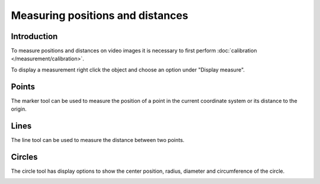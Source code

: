Measuring positions and distances
=================================


Introduction
-----------------------
To measure positions and distances on video images it is necessary to first perform :doc:`calibration </measurement/calibration>`.

To display a measurement right click the object and choose an option under "Display measure".

.. image:: /images/measurement/menu.png

Points
------
The marker tool can be used to measure the position of a point in the current coordinate system or its distance to the origin. 

.. image:: /images/measurement/marker.png

Lines
-----
The line tool can be used to measure the distance between two points.

.. image:: /images/measurement/line.png

Circles
-------
The circle tool has display options to show the center position, radius, diameter and circumference of the circle.

.. image:: /images/measurement/circle.png



